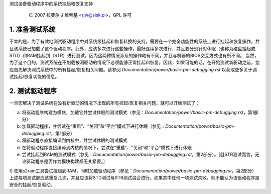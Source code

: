 测试设备驱动程序中的系统挂起和恢复支持

	(C) 2007 拉斐尔·J·维索基 <rjw@sisk.pl>，GPL 许可

1. 准备测试系统
============================

不幸的是，为了有效地测试驱动程序中对系统级挂起和恢复转换的支持，需要在一个完全功能性的系统上进行挂起和恢复操作，并且该系统已加载了这个驱动程序。此外，应该多次进行这些操作，最好连续多次进行，并且要分别针对休眠（也称为磁盘挂起或STD）和RAM挂起到（STR）进行测试，因为这两种情况涉及的操作略有不同，并且与机器的BIOS交互方式也有所不同。
当然，为了这个目的，测试系统在不加载被测驱动的情况下必须能够正常挂起和恢复。因此，如果可能的话，在开始测试新驱动之前，您应首先解决测试系统中的所有挂起/恢复相关问题。请参阅 `Documentation/power/basic-pm-debugging.rst` 以获取更多关于调试挂起/恢复功能的信息。

2. 测试驱动程序
=====================

一旦您解决了测试系统在没有新驱动的情况下出现的所有挂起/恢复相关问题，就可以开始测试了：

a) 将驱动程序构建为模块，加载它并尝试休眠的测试模式（参见：`Documentation/power/basic-pm-debugging.rst`，第1部分）
b) 加载驱动程序，并尝试在“重启”、“关闭”和“平台”模式下进行休眠（参见：`Documentation/power/basic-pm-debugging.rst`，第1部分）
c) 将驱动程序直接编译到内核中，并尝试休眠的测试模式
d) 在将驱动程序直接编译到内核的情况下，尝试在“重启”、“关闭”和“平台”模式下进行休眠
e) 尝试挂起到RAM的测试模式（参见：`Documentation/power/basic-pm-debugging.rst`，第2部分）。[就STR测试而言，无论驱动程序是否作为模块构建都无关紧要。]

f) 使用s2ram工具尝试挂起到RAM，同时加载驱动程序（参见：`Documentation/power/basic-pm-debugging.rst`，第2部分）
上述每项测试都应该重复几次，并且应该将STD测试与STR测试混合进行。如果其中任何一项测试失败，则不能认为该驱动程序是安全的挂起/恢复驱动。
